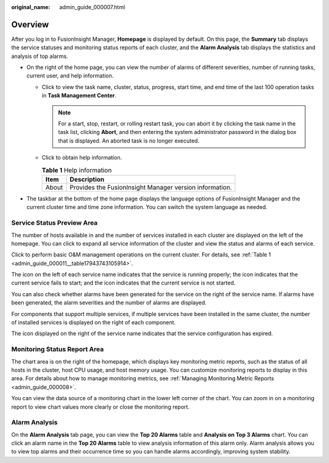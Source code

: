 :original_name: admin_guide_000007.html

.. _admin_guide_000007:

Overview
========

After you log in to FusionInsight Manager, **Homepage** is displayed by default. On this page, the **Summary** tab displays the service statuses and monitoring status reports of each cluster, and the **Alarm Analysis** tab displays the statistics and analysis of top alarms.

-  On the right of the home page, you can view the number of alarms of different severities, number of running tasks, current user, and help information.

   -  Click |image1| to view the task name, cluster, status, progress, start time, and end time of the last 100 operation tasks in **Task Management Center**.

      .. note::

         For a start, stop, restart, or rolling restart task, you can abort it by clicking the task name in the task list, clicking **Abort**, and then entering the system administrator password in the dialog box that is displayed. An aborted task is no longer executed.

   -  Click |image2| to obtain help information.

      .. table:: **Table 1** Help information

         ===== =======================================================
         Item  Description
         ===== =======================================================
         About Provides the FusionInsight Manager version information.
         ===== =======================================================

-  The taskbar at the bottom of the home page displays the language options of FusionInsight Manager and the current cluster time and time zone information. You can switch the system language as needed.

Service Status Preview Area
---------------------------

The number of hosts available in and the number of services installed in each cluster are displayed on the left of the homepage. You can click |image3| to expand all service information of the cluster and view the status and alarms of each service.

Click |image4| to perform basic O&M management operations on the current cluster. For details, see :ref:`Table 1 <admin_guide_000011__table17943743105914>`.

The |image5| icon on the left of each service name indicates that the service is running properly; the |image6| icon indicates that the current service fails to start; and the |image7| icon indicates that the current service is not started.

You can also check whether alarms have been generated for the service on the right of the service name. If alarms have been generated, the alarm severities and the number of alarms are displayed.

For components that support multiple services, if multiple services have been installed in the same cluster, the number of installed services is displayed on the right of each component.

The |image8| icon displayed on the right of the service name indicates that the service configuration has expired.

Monitoring Status Report Area
-----------------------------

The chart area is on the right of the homepage, which displays key monitoring metric reports, such as the status of all hosts in the cluster, host CPU usage, and host memory usage. You can customize monitoring reports to display in this area. For details about how to manage monitoring metrics, see :ref:`Managing Monitoring Metric Reports <admin_guide_000008>`.

You can view the data source of a monitoring chart in the lower left corner of the chart. You can zoom in on a monitoring report to view chart values more clearly or close the monitoring report.

Alarm Analysis
--------------

On the **Alarm Analysis** tab page, you can view the **Top 20 Alarms** table and **Analysis on Top 3 Alarms** chart. You can click an alarm name in the **Top 20 Alarms** table to view analysis information of this alarm only. Alarm analysis allows you to view top alarms and their occurrence time so you can handle alarms accordingly, improving system stability.

.. |image1| image:: /_static/images/en-us_image_0000001388835338.png
.. |image2| image:: /_static/images/en-us_image_0000001438841461.png
.. |image3| image:: /_static/images/en-us_image_0263899453.png
.. |image4| image:: /_static/images/en-us_image_0263899217.png
.. |image5| image:: /_static/images/en-us_image_0263899616.png
.. |image6| image:: /_static/images/en-us_image_0263899555.png
.. |image7| image:: /_static/images/en-us_image_0263899343.png
.. |image8| image:: /_static/images/en-us_image_0263899493.png
